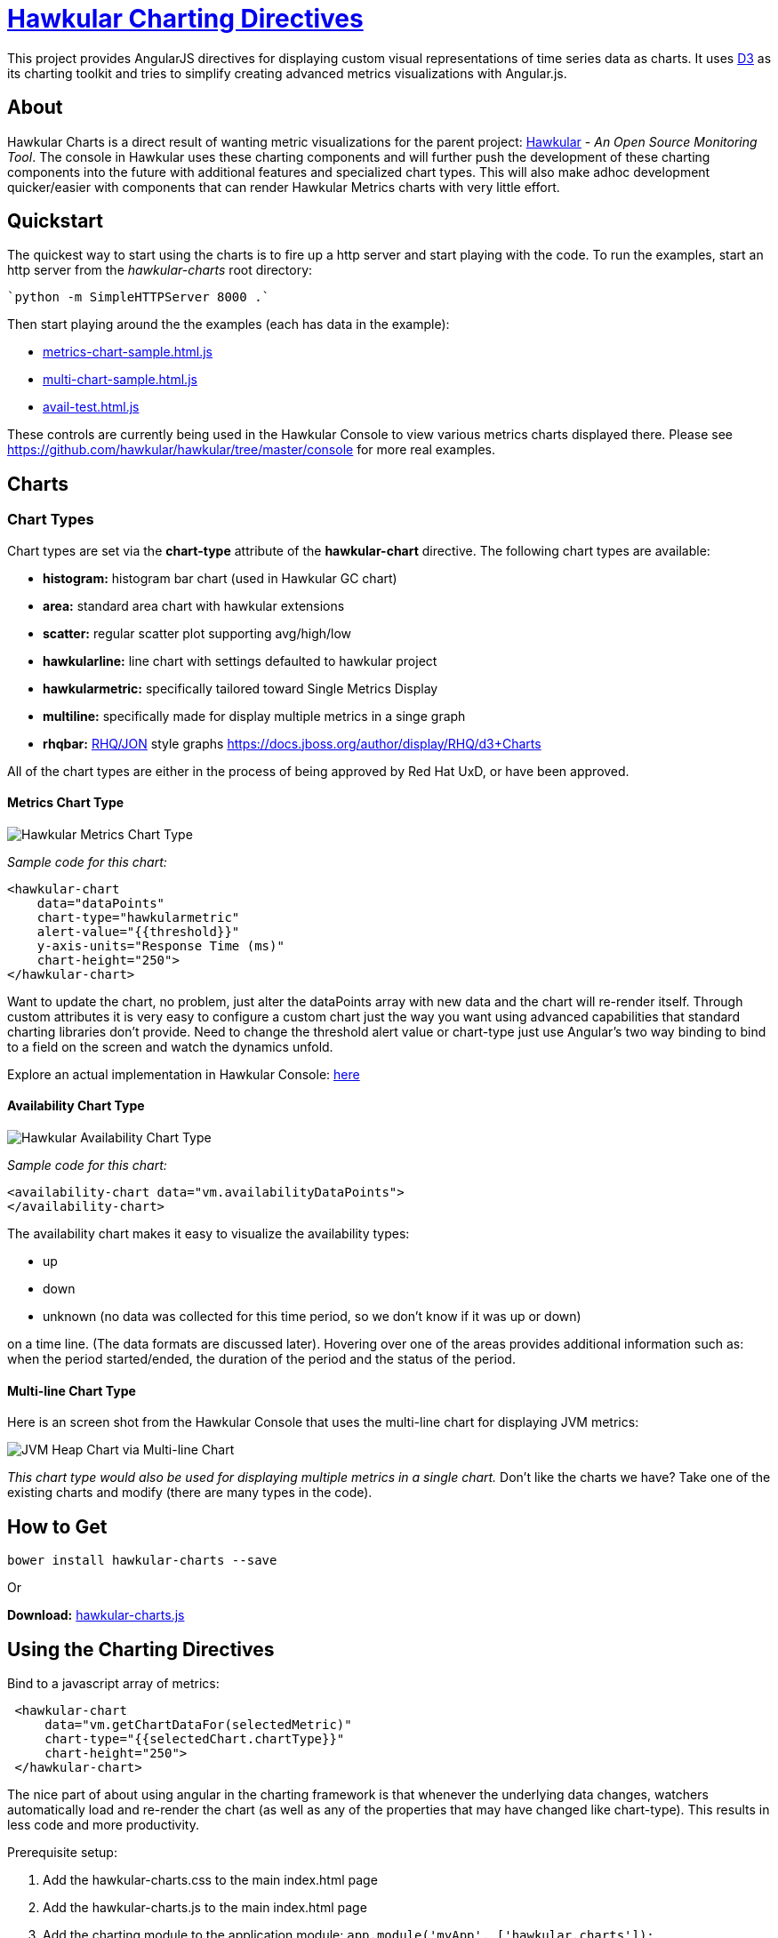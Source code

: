 = http://github.com/hawkular/hawkular-charts[Hawkular Charting Directives]

This project provides AngularJS directives for displaying custom visual representations of time series data as charts.
It uses http://d3js.org[D3] as its charting toolkit and tries to simplify creating advanced metrics visualizations
with Angular.js.

== About

Hawkular Charts is a direct result of wanting metric visualizations for the parent project:
http://github.com/hawkular/hawkular[Hawkular] - _An Open Source
Monitoring Tool_. The console in Hawkular uses these charting components and will further push the development
of these charting components into the future with additional features and specialized chart types.
This will also make adhoc development quicker/easier with components that can render Hawkular Metrics charts with very
little effort.


== Quickstart

The quickest way to start using the charts is to fire up a http server and start playing with the code. To run the
 examples, start an http server from the _hawkular-charts_ root directory:

 `python -m SimpleHTTPServer 8000 .`

Then start playing around the the examples (each has data in the example):

* http://rawgit.com/hawkular/hawkular-charts/master/metrics-chart-sample.html.js[metrics-chart-sample.html.js]
* http://rawgit.com/hawkular/hawkular-charts/master/multi-chart-sample.html.js[multi-chart-sample.html.js]
* http://rawgit.com/hawkular/hawkular-charts/master/avail-test.html.js[avail-test.html.js]

These controls are currently being used in the Hawkular Console to view various metrics charts displayed there.
Please see https://github.com/hawkular/hawkular/tree/master/console for more real examples.

== Charts

=== Chart Types

Chart types are set via the *chart-type* attribute of the *hawkular-chart* directive.
The following chart types are available:

* *histogram:* histogram bar chart (used in Hawkular GC chart)
* *area:* standard area chart with hawkular extensions
* *scatter:* regular scatter plot supporting avg/high/low
* *hawkularline:* line chart with settings defaulted to hawkular project
* *hawkularmetric:* specifically tailored toward Single Metrics Display
* *multiline:* specifically made for display multiple metrics in a singe graph
* *rhqbar:* http://rhq-project.github.io/rhq/[RHQ/JON] style graphs https://docs.jboss.org/author/display/RHQ/d3+Charts

All of the chart types are either in the process of being approved by Red Hat UxD, or have been approved.


==== Metrics Chart Type
image::img/hawkular-metric-charts.png[Hawkular Metrics Chart Type]

_Sample code for this chart:_

[source,javascript]
----
<hawkular-chart
    data="dataPoints"
    chart-type="hawkularmetric"
    alert-value="{{threshold}}"
    y-axis-units="Response Time (ms)"
    chart-height="250">
</hawkular-chart>
----
Want to update the chart, no problem, just alter the dataPoints array with new data and the chart will re-render itself.
Through custom attributes it is very easy to configure a custom chart just the way you want using advanced
capabilities that standard charting libraries don't provide.
Need to change the threshold alert value or chart-type just use Angular's two way binding to bind to a field on the
screen and watch the dynamics unfold.

Explore an actual implementation in Hawkular Console: https://github.com/hawkular/hawkular/blob/master/ui/console/src/main/scripts/plugins/metrics/plugins/metrics/html/response-time.html[here]

==== Availability Chart Type
image::img/avail-chart.png[Hawkular Availability Chart Type]

_Sample code for this chart:_

[source,javascript]
----
<availability-chart data="vm.availabilityDataPoints">
</availability-chart>
----
The availability chart makes it easy to visualize the availability types:

* up
* down
* unknown (no data was collected for this time period, so we don't know if it was up or down)

on a time line. (The data formats are discussed later).
Hovering over one of the areas provides additional information such as: when the period started/ended, the duration
of the period and the status of the period.


==== Multi-line Chart Type
Here is an screen shot from the Hawkular Console that uses the multi-line chart for displaying JVM metrics:

image::img/jvm-heap-chart.png[JVM Heap Chart via Multi-line Chart]

__This chart type would also be used for displaying multiple metrics in a single chart.__
Don't like the charts we have? Take one of the existing charts and modify (there are many types in the code).

== How to Get

        bower install hawkular-charts --save

Or

*Download:* http://rawgit.com/hawkular/hawkular-charts/master/hawkular-charts.js[hawkular-charts.js]

== Using the Charting Directives
Bind to a javascript array of metrics:

[source,javascript]
----
 <hawkular-chart
     data="vm.getChartDataFor(selectedMetric)"
     chart-type="{{selectedChart.chartType}}"
     chart-height="250">
 </hawkular-chart>
----

The nice part of about using angular in the charting framework is that whenever the underlying data changes, watchers automatically load and re-render the chart (as well as any of the properties that may have changed like chart-type).
This results in less code and more productivity.

.Prerequisite setup:
. Add the hawkular-charts.css to the main index.html page
. Add the hawkular-charts.js to the main index.html page
. Add the charting module to the application module: `app.module('myApp', ['hawkular.charts']);`

All that's left to do now is select the chart type and bind the _data_ attribute on the __<hawkular-chart>__ directive.


=== Stand Alone Live Updating Tag Example
__Quickly and easily add some dynamically updating charts to your own pages__


The stand alone version of the tag allows for linking to hawkular-metrics servers (or any supplier of formatted metric data) without any dependencies except for a few js libs and 2 lines of script to setup an Angular app.

[source,javascript]
----
<hawkular-chart
        chart-type="bar"
        metric-id="server2.cpu.user"
        metric-url="http://127.0.0.1:8080/hawkular/metrics"
        time-range-in-seconds="86400002"
        refresh-interval-in-seconds="30"
        chart-height="250" >
</hawkular-chart>
----

This allows plain html web pages to be sprinkled with tags and a couple js libs and you can have dynamic live updating metrics. Great for NOCs or dashboards. These pages can even be emailed around and then thrown behind an http server for viewing.

*Sample Stand Alone Example Page:*  https://github.com/hawkular/hawkular-charts/blob/master/stand-alone-chart-sample.html[stand-alone-chart-sample.html]
This allows dashboard templates to be emailed around (although they need to be rendered behind a http server of your choice).

== Data Formats

Metric Time Series data is generally viewed as a Tuple: `{metric, time, value}`. The Hawkular charts version looks like
this:

=== Availability Data

.Table Availability Data Format
|===
|Name |Type |Required |Description

|start
|number
|Yes
|Integer representing Starting period timestamp - milli-seconds since epoch(unix)

|end
|number
|Yes
|Integer representing Ending period timestamp - milli-seconds since epoch(unix)

|value
|text
|Yes
|String enum of Availability Type('up','down','unknown')


|duration
|text
|No
|String with duration period to show in hover


|message
|text
|No
|String with message **Not Used Yet**
|===

_Example:_
[source,javascript]
----
 var availChartData = [{"timestamp": 1438025381038, "value": "up"},
     {"timestamp": 1438031047504, "value": "down"}];
----



=== Metrics Data

==== Single Chart Data Format

.Table Aggregated Metrics Data Format
|===
|Name |Type |Required |Description

|timestamp
|number
|Yes
|Integer representing milli-seconds since epoch(unix)

|avg
|number
|Yes
|Any valid number (int or decimal)

|min
|number
|No
|Any valid number (int or decimal)

|max
|number
|No
|Any valid number (int or decimal)


|empty
|boolean
|No
|boolean indicating if the chart should show *missing* data representation for this time period. This overrides the
actual values.
|===

_Aggregate Metrics Example:_
[source,javascript]
----
  var metricData = [{
        "timestamp": 1434476761167,
        "avg": 1912,
        "min": 1482,
        "max": 2342,
        "empty": false
      }, {
        "timestamp": 1434476791167,
        "avg": 1816,
        "min": 1816,
        "max": 1816,
        "empty": false
      }];
----

TIP: If you don't have aggregate values then just populate the *avg* value with the desired metric value. Min, Max
and Empty are optional.

NOTE: Everything ends up being an aggregated value in time (usually after 8 hours). This is due to needing a
consistently representable dataset that charts nicely. Raw datasets can easily become bottlenecks to the clients
charting the data and unintended consequences of very large or small datasets can make for _strange_ looking charts.
For this reason, we recommend bucketing data into a fixed set of datapoints that the charting client is comfortable
handling performance-wise and that generally _fits_ the chart

==== Multi-Chart Data Format

.Table Multi-Chart Data Format
The multi-chart data format used to show multiple charts(metrics) on a single chart is the same _values_ data as the above metrics data format, but just adds a nested (__d3 nested__) array of map values. This consists of key --> values pairs with the _key_ being the name of the dataset and the _values_ being the array of values metric data described in the preceding section. This is probably most easily illustrated by a code example:

_Example:_
[source,javascript]
----
 var nestedData = [
  {"key" : "red hat", "values" : redhatData },
  {"key" : "amazon", "values" : amazonData }
 ];
----





== Chart Customization

.This project is built around customization. There are several forms of customization:
- Most cosmetic issues are controlled via standard css through the http://github.com/hawkular/hawkular-charts/blob/master/css/hawkular-charts.css[hawkular-charts.css].
- Additional(new) functionality is offered through custom attributes.


== Building the Project

.You have to install required software before you're able to use grunt to build:
* Install _Node.js_ - Find more information on http://nodejs.org/[Node.js]
** Install _npm_ - If npm is not already installed with Node.js, you have to install it manually. Find more information on https://www.npmjs.org/[npm]
* Install _Gulp_ and _Bower_ globally:   `npm install -g bower gulp`
* Install _npm_ dependencies with:  `npm install`
* Install _bower_ dependencies with:  `bower install`

The environment is now ready to be built.

The *Hawkular Charts*  directives can be built with: `gulp build`. Or, for dev build that updates with every
change: `gulp watch`

The resulting javascript file is placed in the root directory as _hawkular-charts.js_




== Consuming Hawkular Charts from Hawkular Project

Easily setup bower linking so that changes to the charts are instantly reflected in Hawkular console...

http://www.hawkular.org/docs/dev/ui-dev.html[Integrating with Hawkular]

== Next Steps

* Interactive Hovers: https://issues.jboss.org/browse/HAWKULAR-355
* Visual Alert Markers (and annotation markers in general): https://issues.jboss.org/browse/HAWKULAR-344
* Automatically Scale Units for Human Readability: https://issues.jboss.org/browse/HAWKULAR-535
* Add Gauge Chart type: https://issues.jboss.org/browse/HAWKULAR-378

== Hawkular UI Services

__What good is a chart if you don't have a way to get the metric data?__

If you don't want to retrieve data directly from the REST Url, we have an API that is a wrapper around ngResources. For angular apps this is probably the easiest and most powerful way to access Hawkular data. There are currently API wrappers around:

. http://www.hawkular.org/docs/rest/rest-metrics.html[Hawkular Metrics]
. http://www.hawkular.org/docs/rest/rest-inventory.html[Hawkular Inventory]
. http://www.hawkular.org/docs/rest/rest-alerts.html[Hawkular Alerts]
. https://github.com/hawkular/hawkular-agent[Hawkular Agent] (via websockets)

[source,javascript]
----
//
// Querying Availability
//
 HawkularMetric.AvailabilityMetricData(this.$rootScope.currentPersona.id).query({
          availabilityId: metricId,
          start: startTime,
          end: endTime,
          distinct: true
        }).$promise
          .then((response) => {
            this.availabilityDataPoints = response;
          }, (error) => {
            this.NotificationsService.error('Error Loading Avail Data: ' + error);
          });
//
// Here is a real-world example querying multiple metrics for a multi-line graph
// the data is put into the chartWebSessionData array for charting
// Querying both Gauge and Counter metrics
//
 HawkularMetric.GaugeMetricData(this.$rootScope.currentPersona.id).queryMetrics({
        gaugeId: 'MI~R~[' + this.$routeParams.resourceId +
        '~/]~MT~WildFly Aggregated Web Metrics~Aggregated Active Web Sessions',
        start: this.startTimeStamp,
        end: this.endTimeStamp, buckets:60}, (data) => {
        this.chartWebSessionData[0] = { key: 'Active Sessions',
          color: AppServerWebDetailsController.ACTIVE_COLOR, values: this.formatBucketedChartOutput(data) };
      }, this);

 HawkularMetric.CounterMetricData(this.$rootScope.currentPersona.id).queryMetrics({
        counterId: 'MI~R~[' + this.$routeParams.resourceId +
          '~/]~MT~WildFly Aggregated Web Metrics~Aggregated Expired Web Sessions',
        start: this.startTimeStamp,
        end: this.endTimeStamp, buckets:60}, (data) => {
        this.chartWebSessionData[1] = { key: 'Expired Sessions',
          color: AppServerWebDetailsController.EXPIRED_COLOR, values: this.formatCounterChartOutput(data) };
      }, this);
----

https://github.com/hawkular/hawkular-ui-services


== Contributing

We're always interested in contributions from the community.

.Please ensure that your Pull Request provides the following:
* Detailed description of the proposed changes
* Use the https://github.com/hawkular/hawkular/blob/master/angular-style-guide.adoc[Angular Typescript Style Guide]
for reference.
* Rebased onto the latest master commit
* This is a http://github.com/Microsoft/TypeScript/[Typescript] project, so please submit the _Typescript source_ (*not*
 the javascript source; javascript submissions will be rejected)
* Issues/Bugs can be reported via https://issues.jboss.org/browse/HAWKULAR/[Hawkular Jira]

__We would like to give special Thanks to the Red Hat, User Experience Team (UxD) for their design expertise.__
